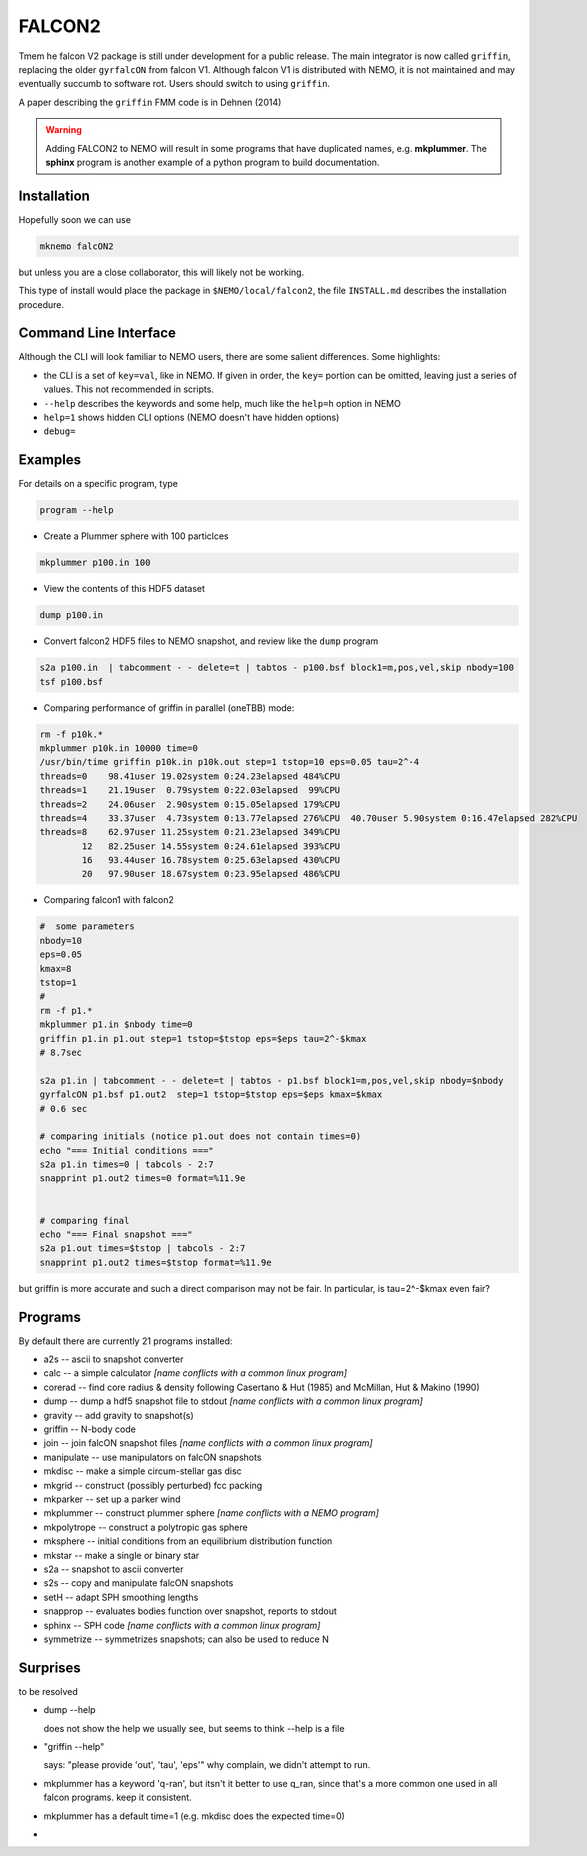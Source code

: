 FALCON2
-------

Tmem he falcon V2 package is still under development for a public release. The main
integrator is now called ``griffin``, replacing the older ``gyrfalcON`` from falcon V1.
Although falcon V1 is distributed with NEMO, it is not maintained and may eventually
succumb to software rot. Users should switch to using ``griffin``.

A paper describing the ``griffin`` FMM code is in Dehnen (2014)

.. warning::
   Adding FALCON2 to NEMO will result in some programs that have duplicated names, e.g. **mkplummer**.
   The **sphinx** program is another example of a python program to build documentation.


Installation
~~~~~~~~~~~~

Hopefully soon we can use 

.. code-block::

   mknemo falcON2

but unless you are a close collaborator, this will likely not be working.

This type of install would place the package in ``$NEMO/local/falcon2``, the
file ``INSTALL.md`` describes the installation procedure.



Command Line Interface
~~~~~~~~~~~~~~~~~~~~~~

Although the CLI will look familiar to NEMO users, there are some salient differences.
Some highlights:

- the CLI is a set of ``key=val``, like in NEMO. If given in order, the ``key=`` portion can be
  omitted, leaving just a series of values. This not recommended in scripts.
- ``--help`` describes the keywords and some help, much like the ``help=h`` option in NEMO
- ``help=1`` shows hidden CLI options (NEMO doesn't have hidden options)
- ``debug=`` 




Examples
~~~~~~~~


For details on a specific program, type

.. code-block::

   program --help


- Create a Plummer sphere with 100 particlces

.. code-block::

   mkplummer p100.in 100

- View the contents of this HDF5 dataset

.. code-block::

   dump p100.in

- Convert falcon2 HDF5 files to NEMO snapshot, and review like the ``dump`` program

.. code-block::

   s2a p100.in  | tabcomment - - delete=t | tabtos - p100.bsf block1=m,pos,vel,skip nbody=100
   tsf p100.bsf

- Comparing performance of griffin in parallel (oneTBB) mode:

.. code-block::

   rm -f p10k.*
   mkplummer p10k.in 10000 time=0
   /usr/bin/time griffin p10k.in p10k.out step=1 tstop=10 eps=0.05 tau=2^-4
   threads=0    98.41user 19.02system 0:24.23elapsed 484%CPU 
   threads=1    21.19user  0.79system 0:22.03elapsed  99%CPU     
   threads=2    24.06user  2.90system 0:15.05elapsed 179%CPU
   threads=4    33.37user  4.73system 0:13.77elapsed 276%CPU  40.70user 5.90system 0:16.47elapsed 282%CPU 
   threads=8    62.97user 11.25system 0:21.23elapsed 349%CPU
           12   82.25user 14.55system 0:24.61elapsed 393%CPU
           16   93.44user 16.78system 0:25.63elapsed 430%CPU
           20   97.90user 18.67system 0:23.95elapsed 486%CPU
   
   
- Comparing falcon1 with falcon2

.. code-block::

   #  some parameters
   nbody=10
   eps=0.05
   kmax=8
   tstop=1
   #
   rm -f p1.*
   mkplummer p1.in $nbody time=0
   griffin p1.in p1.out step=1 tstop=$tstop eps=$eps tau=2^-$kmax
   # 8.7sec

   s2a p1.in | tabcomment - - delete=t | tabtos - p1.bsf block1=m,pos,vel,skip nbody=$nbody
   gyrfalcON p1.bsf p1.out2  step=1 tstop=$tstop eps=$eps kmax=$kmax 
   # 0.6 sec

   # comparing initials (notice p1.out does not contain times=0)
   echo "=== Initial conditions ==="
   s2a p1.in times=0 | tabcols - 2:7
   snapprint p1.out2 times=0 format=%11.9e


   # comparing final 
   echo "=== Final snapshot ==="
   s2a p1.out times=$tstop | tabcols - 2:7
   snapprint p1.out2 times=$tstop format=%11.9e


but griffin is more accurate and such a direct comparison may not be fair. In particular, is tau=2^-$kmax even fair?


Programs
~~~~~~~~

By default there are currently 21 programs installed:


* a2s -- ascii to snapshot converter
* calc -- a simple calculator  *[name conflicts with a common linux program]*
* corerad -- find core radius & density following Casertano & Hut (1985) and McMillan, Hut & Makino (1990)
* dump -- dump a hdf5 snapshot file to stdout  *[name conflicts with a common linux program]*
* gravity -- add gravity to snapshot(s)
* griffin -- N-body code
* join -- join falcON snapshot files   *[name conflicts with a common linux program]*
* manipulate -- use manipulators on falcON snapshots
* mkdisc -- make a simple circum-stellar gas disc
* mkgrid -- construct (possibly perturbed) fcc packing
* mkparker -- set up a parker wind
* mkplummer -- construct plummer sphere *[name conflicts with a NEMO program]*
* mkpolytrope -- construct a polytropic gas sphere
* mksphere -- initial conditions from an equilibrium distribution function
* mkstar -- make a single or binary star
* s2a -- snapshot to ascii converter
* s2s -- copy and manipulate falcON snapshots
* setH -- adapt SPH smoothing lengths
* snapprop -- evaluates bodies function over snapshot, reports to stdout
* sphinx -- SPH code  *[name conflicts with a common linux program]*
* symmetrize -- symmetrizes snapshots; can also be used to reduce N


Surprises
~~~~~~~~~

to be resolved

- dump --help

  does not show the help we usually see, but seems to think --help is a file


- "griffin --help"

  says: "please provide 'out', 'tau', 'eps'"
  why complain, we didn't attempt to run.

- mkplummer has a keyword 'q-ran', but itsn't it better to use q_ran, since that's
  a more common one used in all falcon programs. keep it consistent.

- mkplummer has a default time=1  (e.g. mkdisc does the expected time=0)

- ..
